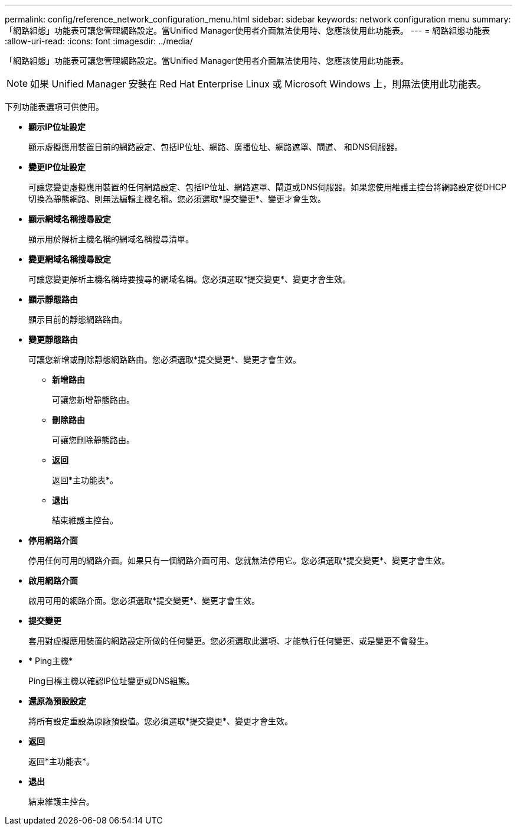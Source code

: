 ---
permalink: config/reference_network_configuration_menu.html 
sidebar: sidebar 
keywords: network configuration menu 
summary: 「網路組態」功能表可讓您管理網路設定。當Unified Manager使用者介面無法使用時、您應該使用此功能表。 
---
= 網路組態功能表
:allow-uri-read: 
:icons: font
:imagesdir: ../media/


[role="lead"]
「網路組態」功能表可讓您管理網路設定。當Unified Manager使用者介面無法使用時、您應該使用此功能表。

[NOTE]
====
如果 Unified Manager 安裝在 Red Hat Enterprise Linux 或 Microsoft Windows 上，則無法使用此功能表。

====
下列功能表選項可供使用。

* *顯示IP位址設定*
+
顯示虛擬應用裝置目前的網路設定、包括IP位址、網路、廣播位址、網路遮罩、閘道、 和DNS伺服器。

* *變更IP位址設定*
+
可讓您變更虛擬應用裝置的任何網路設定、包括IP位址、網路遮罩、閘道或DNS伺服器。如果您使用維護主控台將網路設定從DHCP切換為靜態網路、則無法編輯主機名稱。您必須選取*提交變更*、變更才會生效。

* *顯示網域名稱搜尋設定*
+
顯示用於解析主機名稱的網域名稱搜尋清單。

* *變更網域名稱搜尋設定*
+
可讓您變更解析主機名稱時要搜尋的網域名稱。您必須選取*提交變更*、變更才會生效。

* *顯示靜態路由*
+
顯示目前的靜態網路路由。

* *變更靜態路由*
+
可讓您新增或刪除靜態網路路由。您必須選取*提交變更*、變更才會生效。

+
** *新增路由*
+
可讓您新增靜態路由。

** *刪除路由*
+
可讓您刪除靜態路由。

** *返回*
+
返回*主功能表*。

** *退出*
+
結束維護主控台。



* *停用網路介面*
+
停用任何可用的網路介面。如果只有一個網路介面可用、您就無法停用它。您必須選取*提交變更*、變更才會生效。

* *啟用網路介面*
+
啟用可用的網路介面。您必須選取*提交變更*、變更才會生效。

* *提交變更*
+
套用對虛擬應用裝置的網路設定所做的任何變更。您必須選取此選項、才能執行任何變更、或是變更不會發生。

* * Ping主機*
+
Ping目標主機以確認IP位址變更或DNS組態。

* *還原為預設設定*
+
將所有設定重設為原廠預設值。您必須選取*提交變更*、變更才會生效。

* *返回*
+
返回*主功能表*。

* *退出*
+
結束維護主控台。


